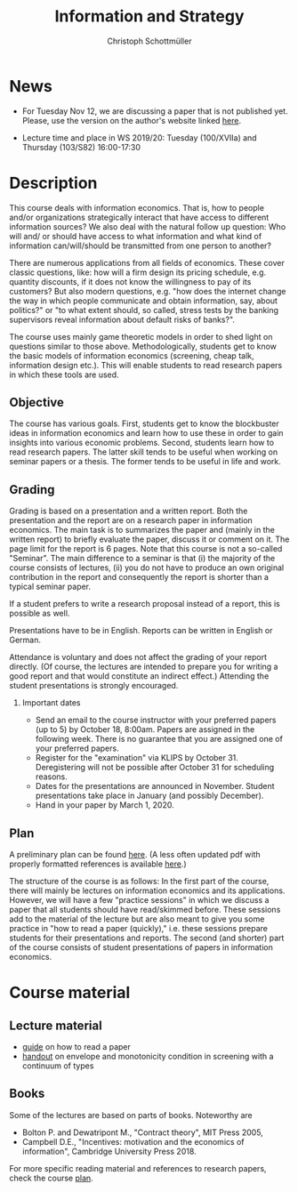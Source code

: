 #+TITLE: Information and Strategy
#+AUTHOR: Christoph Schottmüller
#+Options: toc:nil H:2
#+Latex_Header: \usepackage{natbib}

* News
- For Tuesday Nov 12, we are discussing a paper that is not published yet. Please, use the version on the author's website linked [[http://www.condorelli.science/IDHP.pdf][here]].
# - This website will be slowly updated over the coming weeks to give students information about the course "Information and Strategy".
- Lecture time and place in WS 2019/20: Tuesday (100/XVIIa) and Thursday (103/S82) 16:00-17:30 

* Description
This course deals with information economics. That is, how to people and/or organizations strategically interact that have access to different information sources? We also deal with the natural follow up question: Who will and/ or should have access to what information and what kind of information can/will/should be transmitted from one person to another? 

There are numerous applications from all fields of economics. These cover classic questions, like: how will a firm design its pricing schedule, e.g. quantity discounts, if it does not know the willingness to pay of its customers? But also modern questions, e.g. "how does the internet change the way in which people communicate and obtain information, say, about politics?" or "to what extent should, so called, stress tests by the banking supervisors reveal information about default risks of banks?".   

The course uses mainly game theoretic models in order to shed light on questions similar to those above. Methodologically, students get to know the basic models of information economics (screening, cheap talk, information design etc.). This will enable students to read research papers in which these tools are used. 

** Objective
The course has various goals. First, students get to know the blockbuster ideas in information economics and learn how to use these in order to gain insights into various economic problems. Second, students learn how to read research papers. The latter skill tends to be useful when working on seminar papers or a thesis. The former tends to be useful in life and work.

** Grading

Grading is based on a presentation and a written report. Both the presentation and the report are on a research paper in information economics. The main task is to summarizes the paper and (mainly in the written report) to briefly evaluate the paper, discuss it or comment on it. The page limit for the report is 6 pages. Note that this course is not a so-called "Seminar". The main difference to a seminar is that (i) the majority of the course consists of lectures, (ii) you do not have to produce an own original contribution in the report and consequently the report is shorter than a typical seminar paper. 

If a student prefers to write a research proposal instead of a report, this is possible as well.

Presentations have to be in English. Reports can be written in English or German.

Attendance is voluntary and does not affect the grading of your report directly. (Of course, the lectures are intended to prepare you for writing a good report and that would constitute an indirect effect.)  Attending the student presentations is strongly encouraged.

*** Important dates
- Send an email to the course instructor with your preferred papers (up to 5) by October 18, 8:00am. Papers are assigned in the following week. There is no guarantee that you are assigned one of your preferred papers.
- Register for the "examination" via KLIPS by October 31. Deregistering will not be possible after October 31 for scheduling reasons.
- Dates for the presentations are announced in November. Student presentations take place in January (and possibly December).
- Hand in your paper by March 1, 2020. 
** Plan

A preliminary plan can be found [[https://github.com/schottmueller/infoStrat/blob/master/plan.org][here]]. (A less often updated pdf with properly formatted references is available [[https://github.com/schottmueller/infoStrat/files/3746917/plan.pdf][here]].)

The structure of the course is as follows: In the first part of the course, there will mainly be lectures on information economics and its applications. However, we will have a few "practice sessions" in which we discuss a paper that all students should have read/skimmed before. These sessions add to the material of the lecture but are also meant to give you some practice in "how to read a paper (quickly)," i.e. these sessions prepare students for their presentations and reports. The second (and shorter) part of the course consists of student presentations of papers in information economics.

* Course material
** Lecture material
- [[https://github.com/schottmueller/infoStrat/files/3615401/htrap.pdf][guide]] on how to read a paper
- [[https://github.com/schottmueller/advMicro/files/2110550/envelopeMonoNonLinPric.pdf][handout]] on envelope and monotonicity condition in screening with a continuum of types

** Books
Some of the lectures are based on parts of books. Noteworthy are
- Bolton P. and Dewatripont M., "Contract theory", MIT Press 2005,
- Campbell D.E., "Incentives: motivation and the economics of information", Cambridge University Press 2018.

For more specific reading material and references to research papers, check the course [[https://github.com/schottmueller/infoStrat/files/3381859/plan.pdf][plan]].

